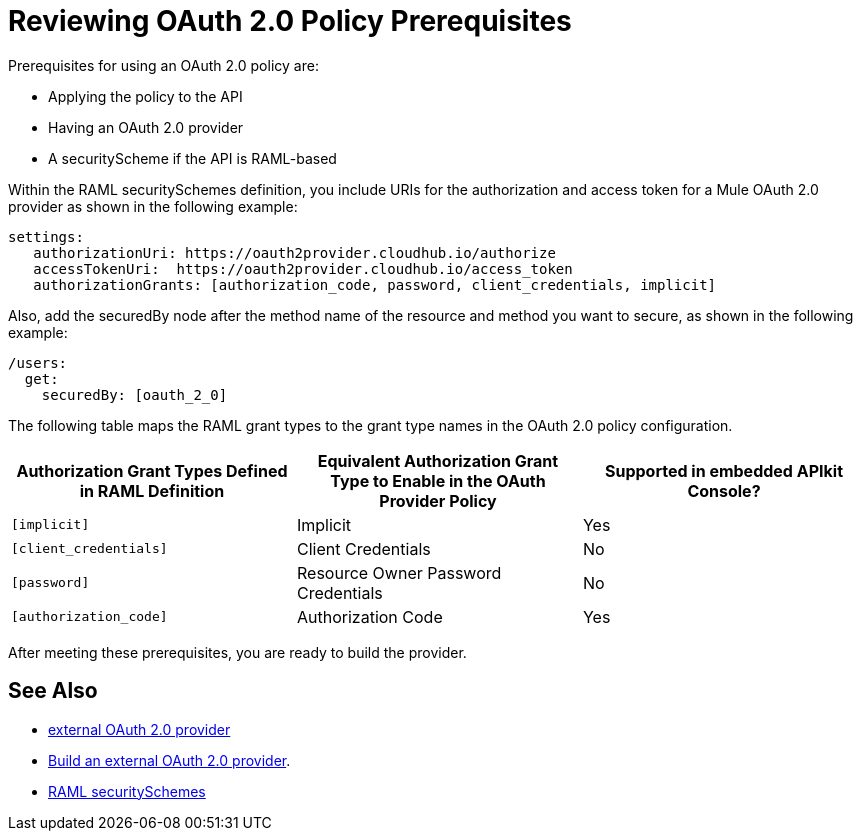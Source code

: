 = Reviewing OAuth 2.0 Policy Prerequisites
:keywords: oauth, raml, token, validation, policy

Prerequisites for using an OAuth 2.0 policy are:

* Applying the policy to the API
* Having an OAuth 2.0 provider
* A securityScheme if the API is RAML-based

Within the RAML securitySchemes definition, you include URIs for the authorization and access token for a Mule OAuth 2.0 provider as shown in the following example:

----
settings:
   authorizationUri: https://oauth2provider.cloudhub.io/authorize
   accessTokenUri:  https://oauth2provider.cloudhub.io/access_token
   authorizationGrants: [authorization_code, password, client_credentials, implicit]
----

Also, add the securedBy node after the method name of the resource and method you want to secure, as shown in the following example: 

----
/users:
  get:
    securedBy: [oauth_2_0]
----

The following table maps the RAML grant types to the grant type names in the OAuth 2.0 policy configuration. 

[%header,cols="3*a"]
|===
|Authorization Grant Types Defined in RAML Definition |Equivalent Authorization Grant Type to Enable in the OAuth Provider Policy |Supported in embedded APIkit Console?
|`[implicit]` |Implicit |Yes
|`[client_credentials]` |Client Credentials |No
|`[password]` |Resource Owner Password Credentials |No
|`[authorization_code]` |Authorization Code |Yes
|===

After meeting these prerequisites, you are ready to build the provider.

== See Also

* link:/api-manager/v/2.x/aes-oauth-faq#about-oauth-provider-models[external OAuth 2.0 provider]
* link:/api-manager/v/2.x/building-an-external-oauth-2.0-provider-application[Build an external OAuth 2.0 provider].
* link:https://github.com/raml-org/raml-spec/blob/master/versions/raml-10/raml-10.md#oauth-20[RAML securitySchemes]
